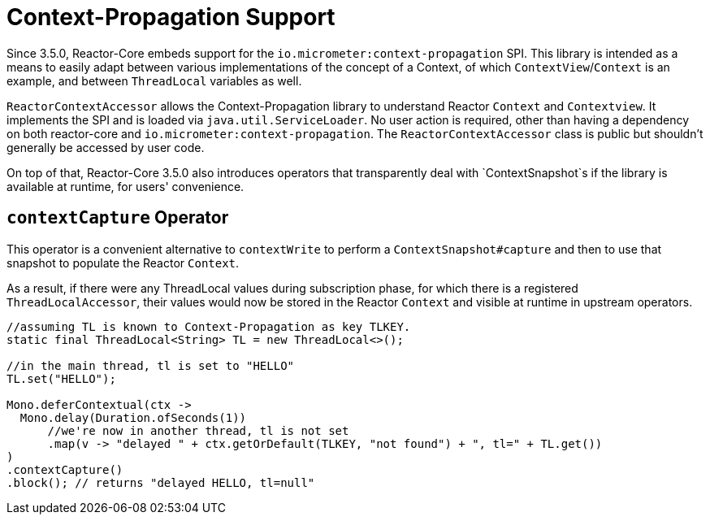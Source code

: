 [[context.propagation]]
= Context-Propagation Support

Since 3.5.0, Reactor-Core embeds support for the `io.micrometer:context-propagation` SPI.
This library is intended as a means to easily adapt between various implementations of the concept of a Context, of which
`ContextView`/`Context` is an example, and between `ThreadLocal` variables as well.

`ReactorContextAccessor` allows the Context-Propagation library to understand Reactor `Context` and `Contextview`.
It implements the SPI and is loaded via `java.util.ServiceLoader`.
No user action is required, other than having a dependency on both reactor-core and `io.micrometer:context-propagation`. The `ReactorContextAccessor` class is public but shouldn't generally be accessed by user code.

On top of that, Reactor-Core 3.5.0 also introduces operators that transparently deal with `ContextSnapshot`s if the library is available at runtime, for users' convenience.

== `contextCapture` Operator

This operator is a convenient alternative to `contextWrite` to perform a `ContextSnapshot#capture` and then to use that snapshot to populate the Reactor `Context`.

As a result, if there were any ThreadLocal values during subscription phase, for which there is a registered `ThreadLocalAccessor`, their values would now be stored in the Reactor `Context` and visible
at runtime in upstream operators.

====
[source,java]
----
//assuming TL is known to Context-Propagation as key TLKEY.
static final ThreadLocal<String> TL = new ThreadLocal<>();

//in the main thread, tl is set to "HELLO"
TL.set("HELLO");

Mono.deferContextual(ctx ->
  Mono.delay(Duration.ofSeconds(1))
      //we're now in another thread, tl is not set
      .map(v -> "delayed " + ctx.getOrDefault(TLKEY, "not found") + ", tl=" + TL.get())
)
.contextCapture()
.block(); // returns "delayed HELLO, tl=null"
----
====